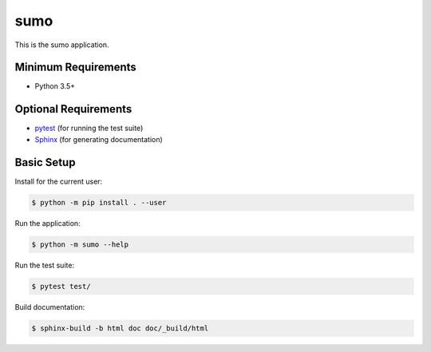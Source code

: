====
sumo
====

This is the sumo application.


Minimum Requirements
====================

- Python 3.5+


Optional Requirements
=====================

.. _pytest: http://pytest.org
.. _Sphinx: http://sphinx-doc.org

- `pytest`_ (for running the test suite)
- `Sphinx`_ (for generating documentation)


Basic Setup
===========

Install for the current user:

.. code-block:: console

    $ python -m pip install . --user


Run the application:

.. code-block:: console

    $ python -m sumo --help


Run the test suite:

.. code-block:: console
   
    $ pytest test/


Build documentation:

.. code-block:: console

    $ sphinx-build -b html doc doc/_build/html
